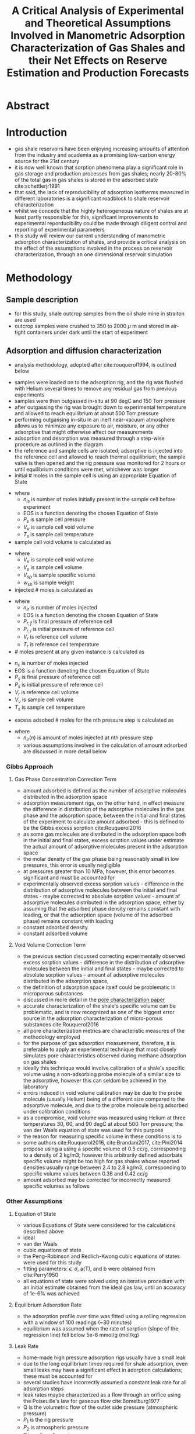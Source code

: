 #+TITLE: A Critical Analysis of Experimental and Theoretical Assumptions Involved in Manometric Adsorption Characterization of Gas Shales and their Net Effects on Reserve Estimation and Production Forecasts

* Abstract
* Introduction
- gas shale reservoirs have been enjoying increasing amounts of attention from the industry and academia as a promising low-carbon energy source for the 21st century
- it is now well known that sorption phenomena play a significant role in gas storage and production processes from gas shales; nearly 20-80% of the total gas in gas shales is stored in the adsorbed state cite:schettlerjr1991
- that said, the lack of reproducibility of adsorption isotherms measured in different laboratories is a significant roadblock to shale reservoir characterization
- whilst we concede that the highly heterogeneous nature of shales are at least partly responsible for this, significant improvements to experimental reporducibility could be made through diligent control and reporting of experimental parameters
- this study will review our current understanding of manometric adsorption characterization of shales, and provide a critical analysis on the effect of the assumptions involved in the process on reservoir characterization, through an one dimensional reservoir simulation
* Methodology
** Sample description
- for this study, shale outcrop samples from the oil shale mine in straiton are used
- outcrop samples were crushed to 350 to 2000 $\mu$ m and stored in air-tight containers under dark until the start of experiment
** Adsorption and diffusion characterization
- analysis methodology, adopted after cite:rouquerol1994, is outlined below
[[./adsorption_workflow.jpg]]
- samples were loaded on to the adsorption rig, and the rig was flushed with Helium several times to remove any residual gas from previous experiments
- samples were then outgassed in-situ at 90 degC and 150 Torr pressure
- after outgassing the rig was brought down to experimental temperature and allowed to reach equilibrium at about 500 Torr pressure
- performing outgassing in-situ in an inert near-vacuum atmosphere allows us to minimize any exposure to air, moisture, or any other adsorptive that might otherwise affect our measurements
- adsoprtion and desorption was measured through a step-wise procedure as outlined in the diagram
- the reference and sample cells are isolated; adsorptive is injected into the reference cell and allowed to reach thermal equilibrium; the sample valve is then opened and the rig pressure was monitored for 2 hours or until equilibrium conditions were met, whichever was longer
- initial # moles in the sample cell is using an appropriate Equation of State
\begin{equation}
n_{is} = EOS(P_{s},V_{v},T_{s})
\end{equation}
- where
  - $n_{is}$ is number of moles initially present in the sample cell before experiment
  - EOS is a function denoting the chosen Equation of State
  - $P_s$ is sample cell pressure
  - $V_v$ is sample cell void volume
  - $T_s$ is sample cell temperature
- sample cell void volume is calculated as
\begin{equation}
V_v = V_s - V_{sp} * w_{sh}
\end{equation}
- where
  - $V_v$ is sample cell void volume
  - $V_s$ is sample cell volume
  - $V_{sp}$ is sample specific volume
  - $w_{sh}$ is sample weight
- injected # moles is calculated as
\begin{equation}
n_{ir} = EOS(P_{r,f},V_r,T_r) - EOS(P_{r,i},V_r,T_r)
\end{equation}
- where
  - $n_{ir}$ is number of moles injected
  - EOS is a function denoting the chosen Equation of State
  - $P_{r,f}$ is final pressure of reference cell
  - $P_{r,i}$ is initial pressure of reference cell
  - $V_r$ is reference cell volume
  - $T_r$ is reference cell temperature
- # moles present at any given instance is calculated as
\begin{equation}
n_{c} = EOS(P_s,V_r,V_v,T_s)
\end{equation}
  - $n_{c}$ is number of moles injected
  - EOS is a function denoting the chosen Equation of State
  - $P_{s}$ is final pressure of reference cell
  - $P_{s}$ is initial pressure of reference cell
  - $V_r$ is reference cell volume
  - $V_v$ is sample cell volume
  - $T_s$ is sample cell temperature
- excess adsobed # moles for the nth pressure step is calculated as 
\begin{equation}
n_{e} = n_{ir}(1) + n_{ir}(2) + \dots + n_{ir}(n) + n_{is} - n_c
\end{equation}
- where
  - $n_{ir}(n)$ is amount of moles injected at nth pressure step
  - various assumptions involved in the calculation of amount adsorbed are discussed in more detail below
*** Gibbs Approach 
**** Gas Phase Concentration Correction Term
- amount adsorbed is defined as the number of adsorptive molecules distributed in the adsorption space
- adsorption measurement rigs, on the other hand, in effect measure the difference in distribution of the adsorptive molecules in the gas phase and the adsorption space, between the initial and final states of the experiment to calculate amount adsorbed - this is defined to be the Gibbs excess sorption cite:Rouquerol2016
- as some gas molecules are distributed in the adsorption space both in the initial and final states, excess sorption values under estimate the actual amount of adsorptive molecules present in the adsorption space
- the molar density of the gas phase being reasonably small in low pressures, this error is usually negligible
- at pressures greater than 10 MPa, however, this error becomes significant and must be accounted for
- experimentally observed excess sorption values - difference in the distribution of adsorptive molecules between the initial and final states - maybe corrected to absolute sorption values - amount af adsorptive molecules distributed in the adsorption space, either by assuming that the adsorbed phase density remains constant with loading, or that the adsorption space (volume of the adsorbed phase) remains constant with loading
- constant adsorbed density
\begin{equation}
n_{a} = \frac{n_{e}}{1-\frac{\rho_{g}}{\rho_{ads}}}
\end{equation}
- constant adsorbed volume
\begin{equation}
n_{a} = n_{e} + \rho_g * V_{ads}
\end{equation}
[[./gibbsrepresentation.jpg]]
**** Void Volume Correction Term
- the previous section discussed correcting experimentally observed excess sorption values - difference in the distribution of adsorptive molecules between the initial and final states - maybe corrected to absolute sorption values - amount af adsorptive molecules distributed in the adsorption space,
- the definition of adsorption space itself could be problematic in microporous substances
- discussed in more detail in the [[file:bowlandpore.org][pore characterization paper]]
- accurate characterization of the shale's specific volume can be problematic, and is now recognized as one of the biggest error source in the adsorption characterization of micro-porous substances cite:Rouquerol2016
- all pore characterization metrics are characteristic measures of the methodology employed
- for the purpose of gas adsorption measurement, therefore, it is preferable to apply an experimental technique that most closely simulates pore characteristics observed during methane adsorption on gas shales
- ideally this technique would involve calibration of a shale's specific volume using a non-adsorbing probe molecule of a similar size to the adsorptive, however this can seldom be achieved in the laboratory
- errors induced in void volume calibration may be due to the probe molecule (usually Helium) being of a different size compared to the adsorptive molecule, and due to the probe molecule being adsorbed under calibration conditions
- as a compromise, void volume was measured using Helium at three temperatures 30, 60, and 90 degC at about 500 Torr pressure; the van der Waals equation of state was used for this purpose
- the reason for measuring specific volume in these conditions is to 
- some authors cite:Rouquerol2016, cite:Brandani2017, cite:Pini2014 propose using a using a specific volume of 0.5 cc/g, corresponding to a density of 2 kg/m3; however this arbitrarily defined adsorbate specific volume might be too high for gas shales whose reported densities usually range between 2.4 to 2.8 kg/m3, corresponding to specific volume values between 0.36 and 0.42 cc/g
- amount adsorbed may be corrected for incorrectly measured specific volumes as follows
\begin{equation}
n ^{c} = n ^{ic} + \rho _g ( V _{sp} ^{c} - V _{sp} ^{ic} )
\end{equation}
*** Other Assumptions
**** Equation of State
- various Equations of State were considered for the calculations described above
- ideal
\begin{equation}
PV = nRT
\end{equation}
- van der Waals
\begin{equation}
(P + \frac{an^2}{V^2})(V-nb) = nRT
\end{equation}
- cubic equations of state
\begin{equation}
P = \frac{RT}{V-b} - \frac{a(T)}{(V+\epsilon b)(V+\sigma b)}
\end{equation}
- the Peng-Robinson and Redlich-Kwong cubic equations of states were used for this study
- fitting parameters: $\epsilon$, $\sigma$, a(T), and b were obtained from cite:Perry1950
- all equations of state were solved using an iterative procedure with an initial estimate obtained from the ideal gas law, until an accuracy of 1e-6% was achieved
**** Equilibrium Adsorption Rate
- the adsorption profile over time was fitted using a rolling regression with a window of 100 readings (~30 minutes)
- equilibrium was assumed when the rate of sorption (slope of the regression line) fell below 5e-8 mmol/g (mol/kg)
**** Leak Rate
- home-made high pressure adsorption rigs usually have a small leak
- due to the long equilibrium times required for shale adsorption, even small leaks may have a significant effect in adorption calculations; these must be accounted for
- several studies have incorrectly assumed a constant leak rate for all adsorption steps
- leak rates maybe characterized as a flow through an orifice using the Poiseuille's law for gaseous flow cite:Bomelburg1977 
\begin{equation}
Q = \frac{\pi R^4 (P_1 ^2 - P_2 ^2)}{16 \eta l P_2}
\end{equation}
- Q is the volumetric flow of the outlet side pressure (atmospheric pressure)
- $P_1$ is the rig pressure
- $P_2$ is atmospheric pressure
- R is radius of opening
- l is length of opening
- $\eta$ is the viscosity of the fluid
- hence it's sufficient to measure leak resistance at one sufficiently high pressure, to be able to account for it for the entire adsorption isotherm
- it was noted that leak rates were not constant with time - they varied between various experiments based on the efficiency of the compression fittings used
*** Adsorption Models
- adsorption isotherms are futher analysed and integrated with reservoir simulators through adsorption isotherms
- to maintain comparable computational demands, all isotherms considered here have only 2 parameters, and result in a Type 1 adsorption isotherm cite:Sing1985
**** Langmuir Model
- the most commonly used model to fit adsorption isotherms - the Langmuir theory assumes an energetically homogeneous ideal surface with periodic energy fluctuations larger than the thermal energy of the adsorptive molecule, with the troughs acting as localised adsorption sites that can accommodate a single adsorptive molecule cite:Langmuir1918
\begin{equation}
n_{ads} = \frac{V_L*P}{P_L + P}
\end{equation}
- $n_{ads}$ is amount adsorbed
- $V_L$ is the Langmuir volume 
- P is the pressure 
- $P_L$ is the Langmuir pressure
**** Potential Model
- was proposed by cite:Dubinin1960 for subcritical vapours in microporous solids
- amount adsorbed can be expressed in terms of adsorption potential, independent of temperature as follows
\begin{equation}
\frac{V}{V_0} = - B A ^2
\end{equation}
\begin{equation}
V = V_0 exp[-\frac{1}{E} (R T ln (\frac{P}{P_0}))^2]
\end{equation}
- E0 is the characteristic energy of the solid toward an arbitrarily chosen reference adsorbate; Benzene is widely used as the reference adsorbate
- maximum adsorption capacity is given as
\begin{equation}
V_0 = \frac{W_0}{v_M(T)}
\end{equation}
- $W_0$ is the micropore volume
- $v_m$ is the liquid molar volume
- the DR model often provides a better fit for shale adsorption, despite having the same number of parameters as Lanmmuir cite:Clarkson1997
**** Freundlich Model
- initially proposed as an empirical approach, the Freundlich model, can also be derived theoretically based on an adsorption potential approach by assuming an heterogeneous surface with independent patches, whose energy distribution follows an exponential decay function, and that adsorption in each individual patch follows the Langmuir theory cite:Do1998
- since adsorption sites in shales are highly heterogeneous, the Freundlich model may be particularly well suited to model gas adsorption in shales.
- one of the main drawbacks of the Freundlich model is that it does not have proper Henry's law behavior, or a finite limit at sufficiently high pressures, the model can only be applied to a narrow pressure range, although this is usually sufficient for the purpose of reservoir simulations
\begin{equation}
q = K * P ^{1/n}
\end{equation}
- K and n are fitting parameters
- parameter n is usually greater than 1 and increases with increasing heterogeneity
**** Isosteric Heat of Adsorption
- the isosteric heat of adsorption is commonly used to compare energetics of adsorption between different adsorbate-adsorptive combinations
- the isosteric heat of adsorption at a given amount adsorbed is calculated by solving the differential of the isotherm with respect to temperature at fixed surface coverage and the [[file:vanthoffequation.org][van't Hoff equation]]
\begin{equation}
(\frac{d ln P}{d \frac{1}{T}})_{n} = -\frac{\Delta H}{R}
\end{equation}
- isosteric heat was calculated based on the regression slope between ln P and 1/T at given amount adsorbed for isotherms at different temperature
- however for the purpose of reservoir simulation, it is more convenient to use temperature dependence relations of concerned isotherm parameters listed in previous secions
*** Diffusion Models
- adsorption and diffusion kinetics can either be modelled with a lumped parameter model, using a kinetics approach, or with a distributed parameter model, based on the diffusion equation
**** First Order 
- initially proposed by cite:Lagergren1898, this is the earliest model pertaining to adsorption rate based on adsorption capacity
- rate of adsorption is assumed to be directly proportional to the driving force (concentration difference), with the first order diffusion constant as the proportionality constant
\begin{equation}
\frac{dq_}{dt} = k_1 * (q_e - q)
\end{equation}
- this can be integrated by simply separating the variables
- an incorrect initial condition of $q(0)= 0$ is usually assumed in the literature, whilst adopting a procedure after cite:Rouquerol2013, where initial adsorption is not 0 for all pressure steps except the first
- therefore we propose the following boundary conditions for integration $q(0) = q_0$ and $q(t) = q_t$, yeilding the following relation
\begin{equation}
q_t = q_e - q_e exp(-k_1 t) + q_0 exp(-k_1 t)
\end{equation}
**** Second Order 
- second order sorption kinetics, theoretically based on chemisorption on bi-valent sorbates cite:Fan2003a, cite:Qiu2009, maybe empirically applied to shales
\begin{equation}
\frac{dq}{dt} = k_2 * (q_e - q)^2
\end{equation}
- integrating by separating variables between $q(0) = q_0$ and $q(t) = q_t$:
\begin{equation}
q_t = \frac{q_e k_2 t |q_e - q_0| + q_0}{1 + k_2 t |q_e - q_0|}
\end{equation}
  - q_t is amount adsorbed at time t
  - k_2 is pseudo second order rate constant
  - q_e is amount adsorbed at equilibrium
  - q_0 is amount adsorbed at time 0
**** Elovich Model
- initially proposed for chemisorption in heterogeneous solids cite:Qiu2009, the Elovich model assumes that rate of sorption decreases with the exponential of surface coverage
\begin{equation}
\frac{dq}{dt} = a * e ^{-\alpha q}
\end{equation}
  - q is amount adsorbed 
  - a is desorption constant that determines equilibrium sorption rate
  - $\alpha$ is initial adsorption rate, which is negative for desorption
- integrating between $q(0) = q_0$ and $q(t) = q_t$ 
\begin{equation}
q_t = \frac{log(| exp(\alpha q_0) + a t / \alpha |)}{\alpha}
\end{equation}  
**** Fick's Laws
- the Diffusion equation is given as cite:Crank1979
\begin{equation}
\frac{\partial C}{\partial t} = \nabla (D . \nabla C)
\end{equation}
- for isotropic media it takes the same form as the heat equation
\begin{equation}
\frac{\partial C}{\partial t} = D (\nabla^2 C)
\end{equation}
- for cylindrical co-ordinates
\begin{equation}
\frac{\partial C}{\partial t} = 
D * \frac{\partial^2 C}{\partial r^2} = 
D (\frac{\partial ^2 C}{\partial z ^2} + 
\frac{1}{A} + \frac{\partial A}{\partial z} \frac{\partial C}{\partial z})
\end{equation}
**** Weber Morris
*** Shale Reservoir Model

** Standard Assumptions
- in order to facilitate comparison between different 
| Parameter               | Measurement conditions / assumptions               |
| Shale specific volume   | Measured at 90 degC 500 Torr pressure              |
| Gas phase concentration | Constant adsorbed phase volume (micropore filling) |
| Equation of state       | van der Waals                                      |
| Equilibrium conditions  | < 5e-7 mol over 30 mins                            |
| Leak rates              | Modelled as flow through an orrifice               |
| Adsorption model        | Langmuir                                           |
* Results
** Specific Volume Correction
** Gas Phase Concentration Correction
** Equations of States
** Equilibrium Conditions
** Leak Rates
** Adsorption Models
** Diffusion Models
* Discussions
** Gibbs Approach 
*** Specific Volume Correction Term
*** Gas Phase Concentration Correction Term
** Other Assumptions
*** Equation of State
- ideal gas law under-estimates sorption by nearly 10% compared to van der Waals equation of state
- it can also be seen that the desorption curve falls below the adsorption curve in many cases when ideal gas law is used - indicating that real gas laws need to be used to fit high pressure adsorption isotherms
- when real gas law with compressibility factors from NIST REFPROP is used, there is very little to no hysteresis compared to van der Waals equation of state 
*** Equilibrium Adsorption Rate
- it was noted that most of the sorption occured within a few fractions of a seconds
- the adsorption profile over time was fitted using a rolling regression with a window of 200 readings (~30 minutes)
- equilibrium was assumed when the rate of sorption (slope of the regression line) fell below 5e-8 mmol/g (mol/kg)
- as seen from the figure, most of the adsorption occurs instantaneously
- however, sorption can be seen to proceed at a much slower rate (<5e-7) for extended periods of time
- this phenomenon is particularly pronounced in highly organic and microporous samples
- equilibrium conditions donot significantly affect the isotherm except in highly organic and microporous adsorbates
*** Leak Rate
** Adsorption Models
** Kinetic Models
